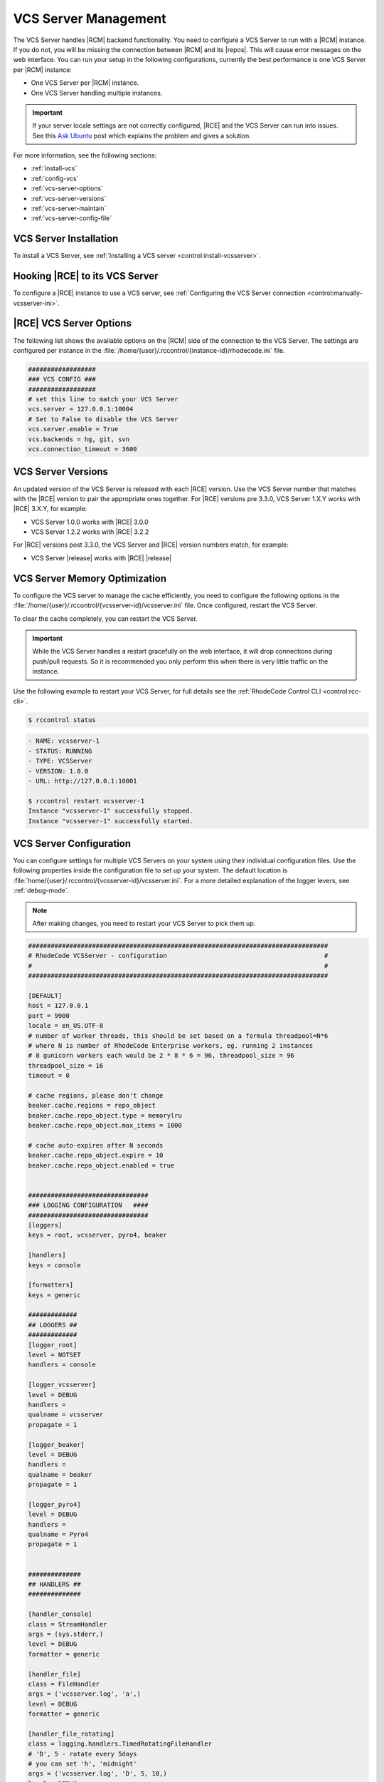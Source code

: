 .. _vcs-server:

VCS Server Management
---------------------

The VCS Server handles |RCM| backend functionality. You need to configure
a VCS Server to run with a |RCM| instance. If you do not, you will be missing
the connection between |RCM| and its |repos|. This will cause error messages
on the web interface. You can run your setup in the following configurations,
currently the best performance is one VCS Server per |RCM| instance:

* One VCS Server per |RCM| instance.
* One VCS Server handling multiple instances.

.. important::

   If your server locale settings are not correctly configured,
   |RCE| and the VCS Server can run into issues. See this `Ask Ubuntu`_ post
   which explains the problem and gives a solution.

For more information, see the following sections:

* :ref:`install-vcs`
* :ref:`config-vcs`
* :ref:`vcs-server-options`
* :ref:`vcs-server-versions`
* :ref:`vcs-server-maintain`
* :ref:`vcs-server-config-file`

.. _install-vcs:

VCS Server Installation
^^^^^^^^^^^^^^^^^^^^^^^

To install a VCS Server, see
:ref:`Installing a VCS server <control:install-vcsserver>`.

.. _config-vcs:

Hooking |RCE| to its VCS Server
^^^^^^^^^^^^^^^^^^^^^^^^^^^^^^^

To configure a |RCE| instance to use a VCS server, see
:ref:`Configuring the VCS Server connection <control:manually-vcsserver-ini>`.

.. _vcs-server-options:

|RCE| VCS Server Options
^^^^^^^^^^^^^^^^^^^^^^^^

The following list shows the available options on the |RCM| side of the
connection to the VCS Server. The settings are configured per
instance in the
:file:`/home/{user}/.rccontrol/{instance-id}/rhodecode.ini` file.

.. rst-class:: dl-horizontal

    \vcs.backends <available-vcs-systems>
        Set a comma-separated list of the |repo| options available from the
        web interface. The default is ``hg, git, svn``,
        which is all |repo| types available.

    \vcs.connection_timeout <seconds>
        Set the length of time in seconds that the VCS Server waits for
        requests to process. After the timeout expires,
        the request is closed. The default is ``3600``. Set to a higher
        number if you experience network latency, or timeout issues with very
        large push/pull requests.

    \vcs.server.enable <boolean>
        Enable or disable the VCS Server. The available options are ``true`` or
        ``false``. The default is ``true``.

    \vcs.server <host:port>
        Set the host, either hostname or IP Address, and port of the VCS server
        you wish to run with your |RCM| instance.

.. code-block:: ini

    ##################
    ### VCS CONFIG ###
    ##################
    # set this line to match your VCS Server
    vcs.server = 127.0.0.1:10004
    # Set to False to disable the VCS Server
    vcs.server.enable = True
    vcs.backends = hg, git, svn
    vcs.connection_timeout = 3600


.. _vcs-server-versions:

VCS Server Versions
^^^^^^^^^^^^^^^^^^^

An updated version of the VCS Server is released with each |RCE| version. Use
the VCS Server number that matches with the |RCE| version to pair the
appropriate ones together. For |RCE| versions pre 3.3.0,
VCS Server 1.X.Y works with |RCE| 3.X.Y, for example:

* VCS Server 1.0.0 works with |RCE| 3.0.0
* VCS Server 1.2.2 works with |RCE| 3.2.2

For |RCE| versions post 3.3.0, the VCS Server and |RCE| version numbers
match, for example:

* VCS Server |release| works with |RCE| |release|

.. _vcs-server-maintain:

VCS Server Memory Optimization
^^^^^^^^^^^^^^^^^^^^^^^^^^^^^^

To configure the VCS server to manage the cache efficiently, you need to
configure the following options in the
:file:`/home/{user}/.rccontrol/{vcsserver-id}/vcsserver.ini` file. Once
configured, restart the VCS Server.

.. rst-class:: dl-horizontal

    \beaker.cache.repo_object.type = memorylru
        Configures the cache to discard the least recently used items.
        This setting takes the following valid options:

        * ``memorylru``: The default setting, which removes the least recently
          used items from the cache.
        * ``memory``: Runs the VCS Server without clearing the cache.
        * ``nocache``: Runs the VCS Server without a cache. This will
          dramatically reduce the VCS Server performance.

    \beaker.cache.repo_object.max_items = 100
        Sets the maximum number of items stored in the cache, before the cache
        starts to be cleared.

        As a general rule of thumb, running this value at 120 resulted in a
        5GB cache. Running it at 240 resulted in a 9GB cache. Your results
        will differ based on usage patterns and |repo| sizes.

        Tweaking this value to run at a fairly constant memory load on your
        server will help performance.

To clear the cache completely, you can restart the VCS Server.

.. important::

   While the VCS Server handles a restart gracefully on the web interface,
   it will drop connections during push/pull requests. So it is recommended
   you only perform this when there is very little traffic on the instance.

Use the following example to restart your VCS Server,
for full details see the :ref:`RhodeCode Control CLI <control:rcc-cli>`.

.. code-block:: bash

    $ rccontrol status

.. code-block:: vim

    - NAME: vcsserver-1
    - STATUS: RUNNING
    - TYPE: VCSServer
    - VERSION: 1.0.0
    - URL: http://127.0.0.1:10001

    $ rccontrol restart vcsserver-1
    Instance "vcsserver-1" successfully stopped.
    Instance "vcsserver-1" successfully started.

.. _vcs-server-config-file:

VCS Server Configuration
^^^^^^^^^^^^^^^^^^^^^^^^

You can configure settings for multiple VCS Servers on your
system using their individual configuration files. Use the following
properties inside the configuration file to set up your system. The default
location is :file:`home/{user}/.rccontrol/{vcsserver-id}/vcsserver.ini`.
For a more detailed explanation of the logger levers, see :ref:`debug-mode`.

.. rst-class:: dl-horizontal

    \host <ip-address>
        Set the host on which the VCS Server will run.

    \port <int>
        Set the port number on which the VCS Server will be available.

    \locale <locale_utf>
        Set the locale the VCS Server expects.

    \threadpool_size <int>
        Set the size of the threadpool used to communicate
        with the WSGI workers. This should be at least 6 times the number of
        WSGI worker processes.

    \timeout <seconds>
        Set the timeout for RPC communication in seconds.

.. note::

   After making changes, you need to restart your VCS Server to pick them up.

.. code-block:: ini

    ################################################################################
    # RhodeCode VCSServer - configuration                                          #
    #                                                                              #
    ################################################################################

    [DEFAULT]
    host = 127.0.0.1
    port = 9900
    locale = en_US.UTF-8
    # number of worker threads, this should be set based on a formula threadpool=N*6
    # where N is number of RhodeCode Enterprise workers, eg. running 2 instances
    # 8 gunicorn workers each would be 2 * 8 * 6 = 96, threadpool_size = 96
    threadpool_size = 16
    timeout = 0

    # cache regions, please don't change
    beaker.cache.regions = repo_object
    beaker.cache.repo_object.type = memorylru
    beaker.cache.repo_object.max_items = 1000

    # cache auto-expires after N seconds
    beaker.cache.repo_object.expire = 10
    beaker.cache.repo_object.enabled = true


    ################################
    ### LOGGING CONFIGURATION   ####
    ################################
    [loggers]
    keys = root, vcsserver, pyro4, beaker

    [handlers]
    keys = console

    [formatters]
    keys = generic

    #############
    ## LOGGERS ##
    #############
    [logger_root]
    level = NOTSET
    handlers = console

    [logger_vcsserver]
    level = DEBUG
    handlers =
    qualname = vcsserver
    propagate = 1

    [logger_beaker]
    level = DEBUG
    handlers =
    qualname = beaker
    propagate = 1

    [logger_pyro4]
    level = DEBUG
    handlers =
    qualname = Pyro4
    propagate = 1


    ##############
    ## HANDLERS ##
    ##############

    [handler_console]
    class = StreamHandler
    args = (sys.stderr,)
    level = DEBUG
    formatter = generic

    [handler_file]
    class = FileHandler
    args = ('vcsserver.log', 'a',)
    level = DEBUG
    formatter = generic

    [handler_file_rotating]
    class = logging.handlers.TimedRotatingFileHandler
    # 'D', 5 - rotate every 5days
    # you can set 'h', 'midnight'
    args = ('vcsserver.log', 'D', 5, 10,)
    level = DEBUG
    formatter = generic

    ################
    ## FORMATTERS ##
    ################

    [formatter_generic]
    format = %(asctime)s.%(msecs)03d %(levelname)-5.5s [%(name)s] %(message)s
    datefmt = %Y-%m-%d %H:%M:%S


.. _Ask Ubuntu: http://askubuntu.com/questions/162391/how-do-i-fix-my-locale-issue
